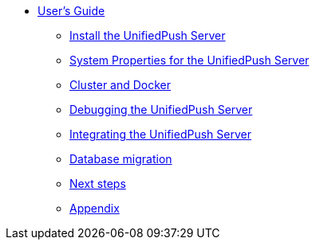 
* xref:overview.adoc[User's Guide]

** xref:server-installation.adoc[Install the UnifiedPush Server]

** xref:server-installation_properties.adoc[System Properties for the UnifiedPush Server]

** xref:server-installation_advanced.adoc[Cluster and Docker]

** xref:ups-debugging.adoc[Debugging the UnifiedPush Server]

** xref:integration.adoc[Integrating the UnifiedPush Server]

** xref:migration.adoc[Database migration]

** xref:next.adoc[Next steps]

** xref:appendix.adoc[Appendix]

